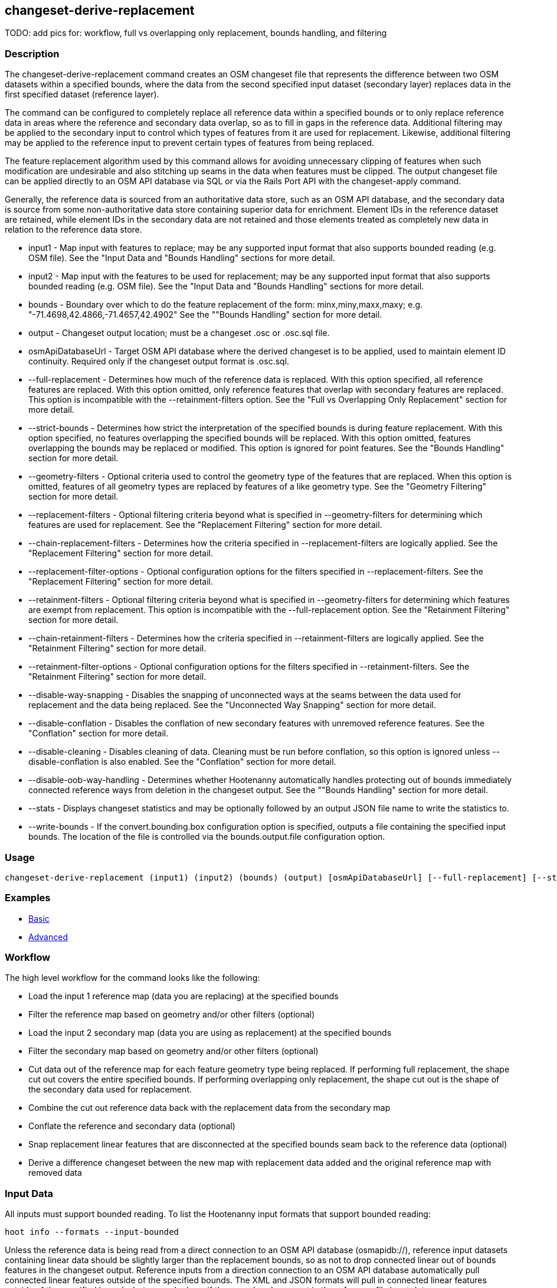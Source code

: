 [[changeset-derive-replacement]]
== changeset-derive-replacement

TODO: add pics for: workflow, full vs overlapping only replacement, bounds handling, and filtering

=== Description

The +changeset-derive-replacement+ command creates an OSM changeset file that represents the difference between two OSM datasets within a 
specified bounds, where the data from the second specified input dataset (secondary layer) replaces data in the first specified dataset 
(reference layer). 

The command can be configured to completely replace all reference data within a specified bounds or to only replace reference data in areas 
where the reference and secondary data overlap, so as to fill in gaps in the reference data. Additional filtering may be applied to the 
secondary input to control which types of features from it are used for replacement. Likewise, additional filtering may be applied to the 
reference input to prevent certain types of features from being replaced.
 
The feature replacement algorithm used by this command allows for avoiding unnecessary clipping of features when such modification are 
undesirable and also stitching up seams in the data when features must be clipped. The output changeset file can be applied directly to an 
OSM API database via SQL or via the Rails Port API with the +changeset-apply+ command. 

Generally, the reference data is sourced from an authoritative data store, such as an OSM API database, and the secondary data is source from
some non-authoritative data store containing superior data for enrichment. Element IDs in the reference dataset are retained, while element 
IDs in the secondary data are not retained and those elements treated as completely new data in relation to the reference data store. 

* +input1+                       - Map input with features to replace; may be any supported input format that also supports bounded reading 
                                   (e.g. OSM file). See the "Input Data and "Bounds Handling" sections for more detail.
* +input2+                       - Map input with the features to be used for replacement; may be any supported input format that also supports 
                                   bounded reading (e.g. OSM file). See the "Input Data and "Bounds Handling" sections for more detail.
* +bounds+                       - Boundary over which to do the feature replacement of the form: minx,miny,maxx,maxy; 
                                   e.g. "-71.4698,42.4866,-71.4657,42.4902" See the ""Bounds Handling" section for more detail.
* +output+                       - Changeset output location; must be a changeset .osc or .osc.sql file.
* +osmApiDatabaseUrl+            - Target OSM API database where the derived changeset is to be applied, used to maintain element ID continuity. 
                                   Required only if the changeset output format is .osc.sql. 
* +--full-replacement+           - Determines how much of the reference data is replaced. With this option specified, all reference features are 
                                   replaced. With this option omitted, only reference features that overlap with secondary features are 
                                   replaced. This option is incompatible with the +--retainment-filters+ option. See the 
                                   "Full vs Overlapping Only Replacement" section for more detail.
* +--strict-bounds+              - Determines how strict the interpretation of the specified bounds is during feature replacement. With this
                                   option specified, no features overlapping the specified bounds will be replaced. With this option omitted,
                                   features overlapping the bounds may be replaced or modified. This option is ignored for point features. See 
                                   the "Bounds Handling" section for more detail.
* +--geometry-filters+           - Optional criteria used to control the geometry type of the features that are replaced. When this option is
                                   omitted, features of all geometry types are replaced by features of a like geometry type. See the 
                                   "Geometry Filtering" section for more detail.
* +--replacement-filters+        - Optional filtering criteria beyond what is specified in +--geometry-filters+ for determining which features 
                                   are used for replacement. See the "Replacement Filtering" section for more detail.
* +--chain-replacement-filters+  - Determines how the criteria specified in +--replacement-filters+ are logically applied. See the 
                                   "Replacement Filtering" section for more detail.
* +--replacement-filter-options+ - Optional configuration options for the filters specified in +--replacement-filters+. See the 
                                   "Replacement Filtering" section for more detail.
* +--retainment-filters+         - Optional filtering criteria beyond what is specified in +--geometry-filters+ for determining which features 
                                   are exempt from replacement. This option is incompatible with the +--full-replacement+ option. See the 
                                   "Retainment Filtering" section for more detail.
* +--chain-retainment-filters+   - Determines how the criteria specified in +--retainment-filters+ are logically applied. See the 
                                   "Retainment Filtering" section for more detail.
* +--retainment-filter-options+  - Optional configuration options for the filters specified in +--retainment-filters+. See the 
                                   "Retainment Filtering" section for more detail.
* +--disable-way-snapping+       - Disables the snapping of unconnected ways at the seams between the data used for replacement and the data 
                                   being replaced. See the "Unconnected Way Snapping" section for more detail.
* +--disable-conflation+         - Disables the conflation of new secondary features with unremoved reference features. See the "Conflation" 
                                   section for more detail.
* +--disable-cleaning+           - Disables cleaning of data. Cleaning must be run before conflation, so this option is ignored unless 
                                   +--disable-conflation+ is also enabled. See the "Conflation" section for more detail.
* +--disable-oob-way-handling+   - Determines whether Hootenanny automatically handles protecting out of bounds immediately connected reference 
                                   ways from deletion in the changeset output. See the ""Bounds Handling" section for more detail.
* +--stats+                      - Displays changeset statistics and may be optionally followed by an output JSON file name to write the 
                                   statistics to.
* +--write-bounds+               - If the +convert.bounding.box+ configuration option is specified, outputs a file containing the specified 
                                   input bounds. The location of the file is controlled via the +bounds.output.file+ configuration option.

=== Usage

--------------------------------------
changeset-derive-replacement (input1) (input2) (bounds) (output) [osmApiDatabaseUrl] [--full-replacement] [--strict-bounds] [--geometry-filters] [--replacement-filters] [--chain-replacement-filters] [--replacement-filter-options] [--disable-way-snapping] [--disable-conflation] [--disable-oob-way-handling] [--stats filename] [--write-bounds]
--------------------------------------

=== Examples

* https://github.com/ngageoint/hootenanny/blob/master/docs/user/CommandLineExamples.asciidoc#applying-changes[Basic]
* https://github.com/ngageoint/hootenanny/blob/master/docs/user/CommandLineExamples.asciidoc#applying-changes-1[Advanced]

=== Workflow

The high level workflow for the command looks like the following:

* Load the input 1 reference map (data you are replacing) at the specified bounds
* Filter the reference map based on geometry and/or other filters (optional)
* Load the input 2 secondary map (data you are using as replacement) at the specified bounds
* Filter the secondary map based on geometry and/or other filters (optional)
* Cut data out of the reference map for each feature geometry type being replaced. If performing full replacement, the shape cut out covers the 
  entire specified bounds. If performing overlapping only replacement, the shape cut out is the shape of the secondary data used for replacement.
* Combine the cut out reference data back with the replacement data from the secondary map
* Conflate the reference and secondary data (optional)
* Snap replacement linear features that are disconnected at the specified bounds seam back to the reference data (optional)
* Derive a difference changeset between the new map with replacement data added and the original reference map with removed data

=== Input Data

All inputs must support bounded reading. To list the Hootenanny input formats that support bounded reading:
-----
hoot info --formats --input-bounded
-----

Unless the reference data is being read from a direct connection to an OSM API database (osmapidb://), reference input datasets containing 
linear data should be slightly larger than the replacement bounds, so as not to drop connected linear out of bounds features in the 
changeset output. Reference inputs from a direction connection to an OSM API database automatically pull connected linear features outside 
of the specified bounds. The XML and JSON formats will pull in connected linear features outside of the specified bounds, but can only do 
so if they are already present in the reference file input data.

GeoJSON output from the Overpass API is not supported as an input to this command, since it does not contain way nodes.

=== Full vs Overlapping Only Replacement

If the +--full-replacement+ option is omitted, reference features inside the specified bounds will only be replaced in the areas where they
intersect with secondary features. If the +--full-replacement+ option is specified, all reference features within the specified bounds will be 
removed.

+--full-replacement+ is incompatible with the +--retainment-filters+ option, as +--full-replacement+ being specified will always result in all
features in the reference layer being replaced.

Full replacement works well with points and polygons (e.g. POIs and buildings) when you absolutely do not want any of the original reference 
data left in an AOI. If there are large gaps across the AOI between the reference and secondary data, you may want to omit +--full-replacement+ 
to do an overlapping only replacement, thus enabling continuity of the data across the AOI but also risking duplication of features if they
cannot be conflated. Full replacement may not work well with linear features (i.e. roads) under certain circumstances when combined with 
+--strict-bounds+ and/or conflation is enabled, as the output may end up leaving large enough gaps between the original and replacement data 
that the two cannot easily be joined back together with way snapping.

=== Bounds Handling

With the +--strict-bounds+ option specified:

* Only point and polygon features completely inside the specified bounds are replaced. Polygon features are never split.
* Only sections of linear features within the specified bounds are modified, and they may be cut where they cross the bounds and optionally 
  joined back up with reference data via way snapping (see "Snap Unconnected Ways" section in the User Documentation).

With the +--strict-bounds+ option omitted:

* Point features: N/A as boundary relationships are only handled in a strict fashion. If +--strict-bounds+ is specified it will be ignored for
point features.
* Linear features either inside or overlapping the specified bounds are completely replaced.
* Polygon features either inside or overlapping the specified bounds are completely replaced. Polygon features are never split but may be 
  conflated at the specified boundary if conflation is enabled.

==== Out of Bounds Connected Ways

When performing replacement, a method is required to protect the reference linear features that fall outside of the replacement bounds from
deletion in the output changeset. This is only necessary when the +--strict-bounds+ option is omitted. The method to protect the ways is to 
tag them with the tag, hoot:change:exclude:delete=yes. This can either be done automatically by Hootenanny as part of this command's execution
or can be done before the call to this command. 

With the +--disable-oob-way-handling+ option omitted, and the +--strict-bounds+ option omitted, Hootenanny will automatically add the 
+hoot:change:exclude:delete=yes+ tag to such reference ways for XML, JSON, OSM API database, and Hootenanny API database inputs only. To do 
so the reference input must be sufficiently larger than the replacement bounds. If this option is specified and the +--strict-bounds+ option 
is omitted, Hootenanny will not automatically tag such ways, and the caller of this command is responsible for tagging such reference ways 
with the hoot:change:exclude:delete=yes+ tag. 

=== Filtering

==== Geometry Filtering

The +--geometry-filters+ option controls replacement feature filtering by geometry type and can be used to determine both the geometry type 
of the features that are replaced in the reference dataset and those that are used as replacement from the secondary dataset. The criteria 
specified must be one or more Hootenanny geometry type criterion derived class names (e.g. "hoot::BuildingCriterion" or 
"hoot::PointCriteron"). A feature may pass the geometry filter by satisfying any one criterion in a list of specified criteria. See the 
https://github.com/ngageoint/hootenanny/blob/master/docs/user/CommandLineExamples.asciidoc#applying-changes[examples]. If no geometry filter 
is specified, features of all geometry types within the bounds will be replaced.

To see a list of valid geometry type criteria for use in a geometry type filter:
-----
hoot info --geometry-type-criteria
-----

==== Replacement Filtering

The +--replacement-filters+ option allows for further restricting the features from the secondary dataset added to the output beyond 
geometry type filtering. One or more Hooteannny criterion class names can be used, and none of the criteria specified may be geometry type 
criteria (use +--geometry-filters+ for that purpose instead). See the 
https://github.com/ngageoint/hootenanny/blob/master/docs/user/CommandLineExamples.asciidoc#applying-changes[examples].

To see a list of available filtering criteria:
-----
hoot info --filters
----- 

The behavior of +--replacement-filters+ is further configurable by the +--chain-replacement-filters+ option. If that option is specified, a 
secondary feature must pass all criteria specified in +--replacement-filters+ in order to be included in the changeset output. If that option 
is omitted, a secondary feature must pass only one criterion specified in +--replacement-filters+ in order to be included in the changeset 
output.

Hootenanny configuration options may be passed in separately to the criteria specified in +--replacement-filters+ via the 
+--replacement-filter-options+ parameter. That option's value takes the form 
"<option name 1>=<option value 1>;<option name 2>=<option value 2>...". See the 
https://github.com/ngageoint/hootenanny/blob/master/docs/user/CommandLineExamples.asciidoc#applying-changes[examples].

==== Retainment Filtering

The +--retainment-filters+ option allows for further restricting the features from the reference dataset that are replaced in the 
output beyond geometry type filtering. One or more Hooteannny criterion class names can be used, and none of the criteria specified may be 
geometry type criteria (use +--geometry-filters+ for that purpose instead). See the 
https://github.com/ngageoint/hootenanny/blob/master/docs/user/CommandLineExamples.asciidoc#applying-changes[examples] and the 
"Replacement Filtering" section for detail on how to list available filters.

+--retainment-filters+ has a chaining option, +--chain-retainment-filters+, that behaves in the same way for retainment as replacement filter
chaining behaves. Configuration options may also be passed in to retainment filtering, using +--replacement-filter-options+, in a 
similar fashion to how they are passed in during replacement filtering.

The +--retainment-filters+ option is incompatible with the +--full-replacement+ option, as +--full-replacement+ being specified will always 
cause all features in the reference layer to be replaced, thus overriding any specified filtering.

=== Conflation

Conflation is optional and can be used to combine overlapping data between the two inputs when +--full-replacement+ is omitted or to clean up 
features at the specified bounds seam where the secondary data replaces the references data when +--full-replacement+ is specified. To disable 
conflation use the +--disable-conflation+ option. 

Both reference and secondary map inputs are processed separately for each geometry type they contain (point/line/polygon), therefore cross 
geometry conflation algorithms, such as POI to Polygon conflation, will have no effect on the conflated output. Cross geometry conflation 
algorithms must be run on the map data outside of the usage of this command. 

Hootenanny always runs cleaning operations on input data before conflating them in order to get the best conflated output result. If you opt
not to run conflation with +--disable-conflation+, you may also opt out of the cleaning operations by using the +--disable-cleaning+ option. If
conflation is enabled by omitting +--disable-conflation+ cleaning may not be disabled and +--disable-cleaning+ is ignored.

=== Unconnected Way Snapping

Unconnected way snapping is used to repair cut ways at the replacement boundary seams when the +--full-replacement+ option is enabled. The
input data must be of a slightly larger area than the replacement AOI in order for there to be any ways to snap back to. This is primarily 
useful with roads but can be made to work with any linear data. The +--disable-way-snapping+ can be specified to disable way snapping.

Alternatively, marking snappable ways as needing review instead of snapping them can be performed to provide more control over the changeset 
output. See the "Snap Unconnected Ways" section of the User Documentation for more detail.

=== Missing Elements

Changeset replacement derivation will not remove any references to missing children elements passed in the input data. If any ways with 
references to missing way nodes or relations with references to missing elements are found in the inputs to changeset replacement derivation, 
they will be tagged with the custom tag, "hoot::missing_child=yes" (configurable; turn off tagging with the +changeset.replacement.mark.elements.with.missing.children+ configuration option). This is due to the fact that changeset replacement derivation may inadvertantly introduce 
duplicate/unwanted child elements into these features since it is not aware of the existence of the missing children. This tag should be 
searched for after the resulting changeset has been applied and features having it should be manually cleaned up, if necessary.

If you are using this command with file based data sources and in conjunction with other hoot commands (`convert`, etc), you need to use the
following configuration options to properly manage references to missing child elements (`changeset-derive-replacment` sets these options 
automatically internally for itself):

* +convert.bounding.box.remove.missing.elements+=false
* +map.reader.add.child.refs.when.missing+=true
* +log.warnings.for.missing.elements+=false

=== See Also

* `changeset-derive` command
* `changeset.*` configuration options
* `cookie.cutter.alpha.*` configuration options
* "Snap Unconnected Ways" section of the User Documentation
* `snap.unconnected.ways.*` configuration options
* "Supported Input Formats":https://github.com/ngageoint/hootenanny/blob/master/docs/user/SupportedDataFormats.asciidoc
